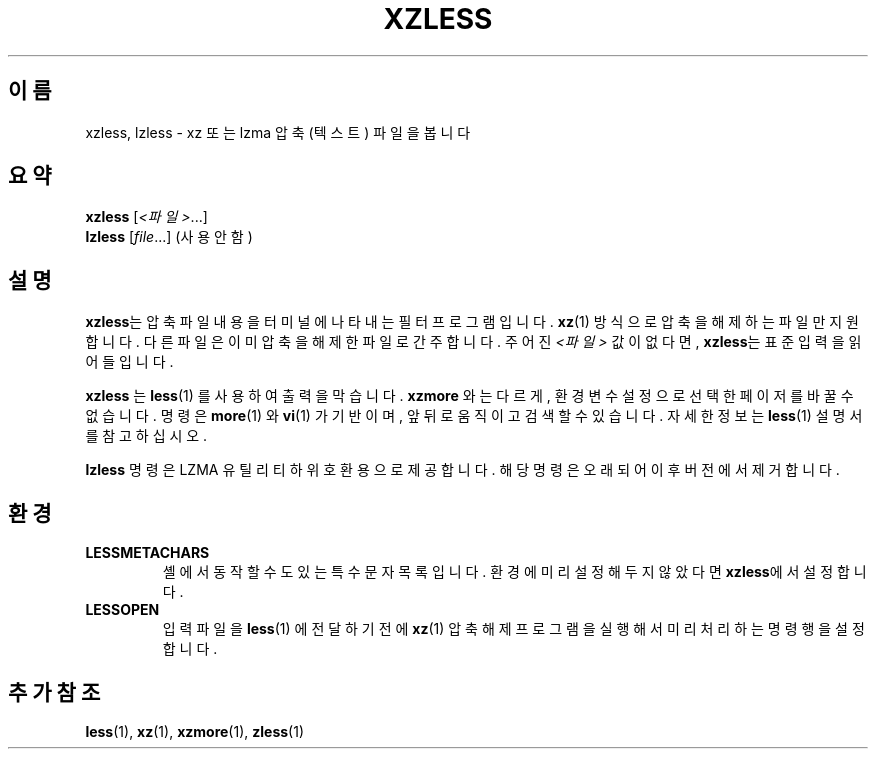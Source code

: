 .\" SPDX-License-Identifier: 0BSD
.\"
.\" Authors: Andrew Dudman
.\"          Lasse Collin
.\"
.\" Korean translation for the xz-man
.\" Seong-ho Cho <darkcircle.0426@gmail.com>, 2023, 2024.
.\"
.\" (Note that this file is not based on gzip's zless.1.)
.\"
.\"*******************************************************************
.\"
.\" This file was generated with po4a. Translate the source file.
.\"
.\"*******************************************************************
.TH XZLESS 1 2025\-03\-06 Tukaani "XZ 유틸리티"
.SH 이름
xzless, lzless \- xz 또는 lzma 압축 (텍스트) 파일을 봅니다
.SH 요약
\fBxzless\fP [\fI<파일>\fP...]
.br
\fBlzless\fP [\fIfile\fP...] (사용 안 함)
.SH 설명
\fBxzless\fP는 압축 파일 내용을 터미널에 나타내는 필터 프로그램입니다.  \fBxz\fP(1) 방식으로 압축을 해제하는 파일만
지원합니다.  다른 파일은 이미 압축을 해제한 파일로 간주합니다.  주어진 \fI<파일>\fP 값이 없다면, \fBxzless\fP는
표준 입력을 읽어들입니다.
.PP
\fBxzless\fP 는 \fBless\fP(1)  를 사용하여 출력을 막습니다.  \fBxzmore\fP  와는 다르게, 환경 변수 설정으로 선택한
페이저를 바꿀 수 없습니다.  명령은 \fBmore\fP(1)  와 \fBvi\fP(1)  가 기반이며, 앞뒤로 움직이고 검색할 수 있습니다.
자세한 정보는 \fBless\fP(1)  설명서를 참고하십시오.
.PP
\fBlzless\fP 명령은 LZMA 유틸리티 하위 호환용으로 제공합니다.  해당 명령은 오래되어 이후 버전에서 제거합니다.
.SH 환경
.TP 
\fBLESSMETACHARS\fP
셸에서 동작할 수도 있는 특수 문자 목록입니다.  환경에 미리 설정해두지 않았다면 \fBxzless\fP에서 설정합니다.
.TP 
\fBLESSOPEN\fP
입력 파일을 \fBless\fP(1)  에 전달하기 전에 \fBxz\fP(1)  압축 해제 프로그램을 실행해서 미리 처리하는 명령행을 설정합니다.
.SH "추가 참조"
\fBless\fP(1), \fBxz\fP(1), \fBxzmore\fP(1), \fBzless\fP(1)
